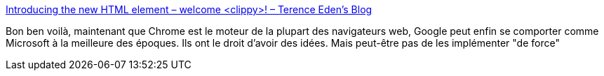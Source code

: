 :jbake-type: post
:jbake-status: published
:jbake-title: Introducing the new HTML element – welcome <clippy>! – Terence Eden’s Blog
:jbake-tags: standard,web,w3c,google,microsoft,histoire,informatique,_mois_juin,_année_2019
:jbake-date: 2019-06-13
:jbake-depth: ../
:jbake-uri: shaarli/1560427795000.adoc
:jbake-source: https://nicolas-delsaux.hd.free.fr/Shaarli?searchterm=https%3A%2F%2Fshkspr.mobi%2Fblog%2F2019%2F06%2Fintroducing-the-new-html-element-welcome%2F&searchtags=standard+web+w3c+google+microsoft+histoire+informatique+_mois_juin+_ann%C3%A9e_2019
:jbake-style: shaarli

https://shkspr.mobi/blog/2019/06/introducing-the-new-html-element-welcome/[Introducing the new HTML element – welcome <clippy>! – Terence Eden’s Blog]

Bon ben voilà, maintenant que Chrome est le moteur de la plupart des navigateurs web, Google peut enfin se comporter comme Microsoft à la meilleure des époques. Ils ont le droit d'avoir des idées. Mais peut-être pas de les implémenter "de force"
